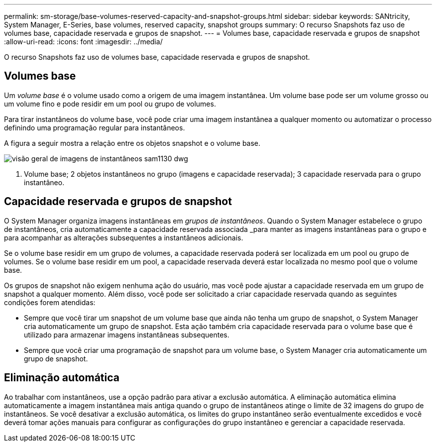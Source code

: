 ---
permalink: sm-storage/base-volumes-reserved-capacity-and-snapshot-groups.html 
sidebar: sidebar 
keywords: SANtricity, System Manager, E-Series, base volumes, reserved capacity, snapshot groups 
summary: O recurso Snapshots faz uso de volumes base, capacidade reservada e grupos de snapshot. 
---
= Volumes base, capacidade reservada e grupos de snapshot
:allow-uri-read: 
:icons: font
:imagesdir: ../media/


[role="lead"]
O recurso Snapshots faz uso de volumes base, capacidade reservada e grupos de snapshot.



== Volumes base

Um _volume base_ é o volume usado como a origem de uma imagem instantânea. Um volume base pode ser um volume grosso ou um volume fino e pode residir em um pool ou grupo de volumes.

Para tirar instantâneos do volume base, você pode criar uma imagem instantânea a qualquer momento ou automatizar o processo definindo uma programação regular para instantâneos.

A figura a seguir mostra a relação entre os objetos snapshot e o volume base.

image::../media/sam1130-dwg-snapshots-images-overview.gif[visão geral de imagens de instantâneos sam1130 dwg]

1. Volume base; 2 objetos instantâneos no grupo (imagens e capacidade reservada); 3 capacidade reservada para o grupo instantâneo.



== Capacidade reservada e grupos de snapshot

O System Manager organiza imagens instantâneas em _grupos de instantâneos_. Quando o System Manager estabelece o grupo de instantâneos, cria automaticamente a capacidade reservada associada _para manter as imagens instantâneas para o grupo e para acompanhar as alterações subsequentes a instantâneos adicionais.

Se o volume base residir em um grupo de volumes, a capacidade reservada poderá ser localizada em um pool ou grupo de volumes. Se o volume base residir em um pool, a capacidade reservada deverá estar localizada no mesmo pool que o volume base.

Os grupos de snapshot não exigem nenhuma ação do usuário, mas você pode ajustar a capacidade reservada em um grupo de snapshot a qualquer momento. Além disso, você pode ser solicitado a criar capacidade reservada quando as seguintes condições forem atendidas:

* Sempre que você tirar um snapshot de um volume base que ainda não tenha um grupo de snapshot, o System Manager cria automaticamente um grupo de snapshot. Esta ação também cria capacidade reservada para o volume base que é utilizado para armazenar imagens instantâneas subsequentes.
* Sempre que você criar uma programação de snapshot para um volume base, o System Manager cria automaticamente um grupo de snapshot.




== Eliminação automática

Ao trabalhar com instantâneos, use a opção padrão para ativar a exclusão automática. A eliminação automática elimina automaticamente a imagem instantânea mais antiga quando o grupo de instantâneos atinge o limite de 32 imagens do grupo de instantâneos. Se você desativar a exclusão automática, os limites do grupo instantâneo serão eventualmente excedidos e você deverá tomar ações manuais para configurar as configurações do grupo instantâneo e gerenciar a capacidade reservada.
